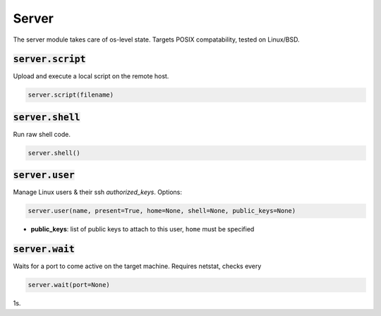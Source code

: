 Server
------


The server module takes care of os-level state. Targets POSIX compatability, tested on
Linux/BSD.

:code:`server.script`
~~~~~~~~~~~~~~~~~~~~~

Upload and execute a local script on the remote host.

.. code:: python

    server.script(filename)


:code:`server.shell`
~~~~~~~~~~~~~~~~~~~~

Run raw shell code.

.. code:: python

    server.shell()


:code:`server.user`
~~~~~~~~~~~~~~~~~~~

Manage Linux users & their ssh `authorized_keys`. Options:

.. code:: python

    server.user(name, present=True, home=None, shell=None, public_keys=None)

+ **public_keys**: list of public keys to attach to this user, ``home`` must be specified


:code:`server.wait`
~~~~~~~~~~~~~~~~~~~

Waits for a port to come active on the target machine. Requires netstat, checks every

.. code:: python

    server.wait(port=None)

1s.

